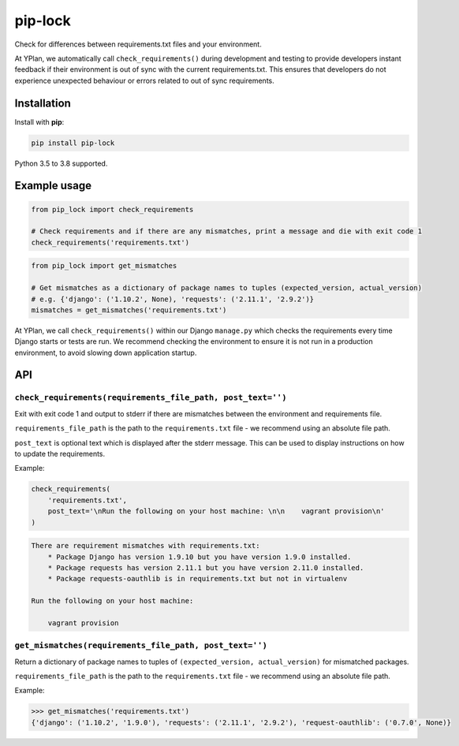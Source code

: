 ========
pip-lock
========

.. image:: https://img.shields.io/pypi/v/pip-lock.svg
        :target: https://pypi.python.org/pypi/pip-lock

.. image:: https://img.shields.io/travis/adamchainz/pip-lock/master.svg
        :target: https://travis-ci.org/adamchainz/pip-lock

.. image:: https://img.shields.io/badge/code%20style-black-000000.svg
    :target: https://github.com/python/black

Check for differences between requirements.txt files and your environment.

At YPlan, we automatically call ``check_requirements()`` during development and testing to provide developers instant
feedback if their environment is out of sync with the current requirements.txt. This ensures that developers do
not experience unexpected behaviour or errors related to out of sync requirements.


Installation
============

Install with **pip**:

.. code-block:: python

    pip install pip-lock

Python 3.5 to 3.8 supported.

Example usage
=============

.. code-block:: python

    from pip_lock import check_requirements

    # Check requirements and if there are any mismatches, print a message and die with exit code 1
    check_requirements('requirements.txt')


.. code-block:: python

    from pip_lock import get_mismatches

    # Get mismatches as a dictionary of package names to tuples (expected_version, actual_version)
    # e.g. {'django': ('1.10.2', None), 'requests': ('2.11.1', '2.9.2')}
    mismatches = get_mismatches('requirements.txt')


At YPlan, we call ``check_requirements()`` within our Django ``manage.py`` which checks the requirements every time
Django starts or tests are run. We recommend checking the environment to ensure it is not run in a production
environment, to avoid slowing down application startup.

API
===

``check_requirements(requirements_file_path, post_text='')``
------------------------------------------------------------

Exit with exit code 1 and output to stderr if there are mismatches between the environment and requirements file.

``requirements_file_path`` is the path to the ``requirements.txt`` file - we recommend using an absolute file path.

``post_text`` is optional text which is displayed after the stderr message. This can be used to display instructions
on how to update the requirements.

Example:

.. code-block:: python

    check_requirements(
        'requirements.txt',
        post_text='\nRun the following on your host machine: \n\n    vagrant provision\n'
    )

.. code-block:: bash

    There are requirement mismatches with requirements.txt:
        * Package Django has version 1.9.10 but you have version 1.9.0 installed.
        * Package requests has version 2.11.1 but you have version 2.11.0 installed.
        * Package requests-oauthlib is in requirements.txt but not in virtualenv

    Run the following on your host machine:

        vagrant provision

``get_mismatches(requirements_file_path, post_text='')``
--------------------------------------------------------

Return a dictionary of package names to tuples of ``(expected_version, actual_version)`` for mismatched packages.

``requirements_file_path`` is the path to the ``requirements.txt`` file - we recommend using an absolute file path.

Example:

.. code-block:: python

    >>> get_mismatches('requirements.txt')
    {'django': ('1.10.2', '1.9.0'), 'requests': ('2.11.1', '2.9.2'), 'request-oauthlib': ('0.7.0', None)}
